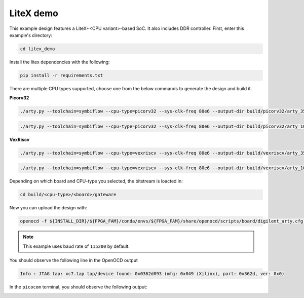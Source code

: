 LiteX demo
~~~~~~~~~~

This example design features a LiteX+<CPU variant>-based SoC. It also includes DDR
controller. First, enter this example's directory:

.. code-block:: bash
   :name: example-litex-dir

   cd litex_demo

Install the litex dependencies with the following:

.. code-block:: bash
   :name: example-litex-req

   pip install -r requirements.txt

There are multiple CPU types supported, choose one from the below commands to generate the design and build it.

**Picorv32**

.. code-block:: bash
   :name: example-litex_picorv32-a35t-group

   ./arty.py --toolchain=symbiflow --cpu-type=picorv32 --sys-clk-freq 80e6 --output-dir build/picorv32/arty_35 --board-variant a7-35 --build

.. code-block:: bash
   :name: example-litex_picorv32-a100t-group

   ./arty.py --toolchain=symbiflow --cpu-type=picorv32 --sys-clk-freq 80e6 --output-dir build/picorv32/arty_100 --board-variant a7-100 --build

**VexRiscv**

.. code-block:: bash
   :name: example-litex_vexriscv-a35t-group

   ./arty.py --toolchain=symbiflow --cpu-type=vexriscv --sys-clk-freq 80e6 --output-dir build/vexriscv/arty_35 --board-variant a7-35 --build

.. code-block:: bash
   :name: example-litex_vexriscv-a100t-group

   ./arty.py --toolchain=symbiflow --cpu-type=vexriscv --sys-clk-freq 80e6 --output-dir build/vexriscv/arty_100 --board-variant a7-100 --build

Depending on which board and CPU-type you selected, the bitstream is loacted in:

.. code-block:: bash

   cd build/<cpu-type>/<board>/gateware

Now you can upload the design with:

.. code-block:: bash

   openocd -f ${INSTALL_DIR}/${FPGA_FAM}/conda/envs/${FPGA_FAM}/share/openocd/scripts/board/digilent_arty.cfg -c "init; pld load 0 top.bit; exit"

.. note::

   This example uses baud rate of ``115200`` by default.

You should observe the following line in the OpenOCD output

.. code-block:: bash

   Info : JTAG tap: xc7.tap tap/device found: 0x0362d093 (mfg: 0x049 (Xilinx), part: 0x362d, ver: 0x0)

In the ``picocom`` terminal, you should observe the following output:

.. image:: ../../docs/images/litex-picorv32-console.gif
   :align: center
   :width: 80%
